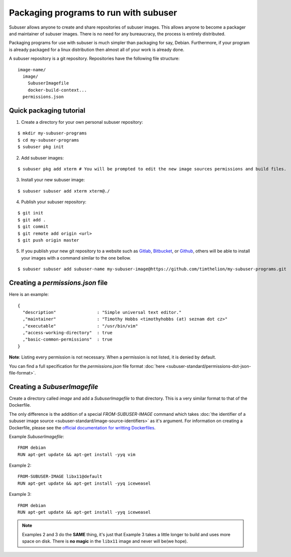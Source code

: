 Packaging programs to run with subuser
======================================

Subuser allows anyone to create and share repositories of subuser images.  This allows anyone to become a packager and maintainer of subuser images.  There is no need for any bureaucracy, the process is entirely distributed.

Packaging programs for use with subuser is much simpler than packaging for say, Debian.  Furthermore, if your program is already packaged for a linux distribution then almost all of your work is already done.

A subuser repository is a git repository.  Repositories have the following file structure::

  image-name/
    image/
      SubuserImagefile
      docker-build-context...
    permissions.json

Quick packaging tutorial
------------------------

1. Create a directory for your own personal subuser repository:

::
  
  $ mkdir my-subuser-programs
  $ cd my-subuser-programs
  $ subuser pkg init
  
2. Add subuser images:

::

   $ subuser pkg add xterm # You will be prompted to edit the new image sources permissions and build files.

3. Install your new subuser image:

::

   $ subuser subuser add xterm xterm@./

4. Publish your subuser repository:

::

  $ git init
  $ git add .
  $ git commit
  $ git remote add origin <url>
  $ git push origin master

5. If you publish your new git repository to a website such as `Gitlab <https://gitlab.com>`_, `Bitbucket <https://bitbucket.org>`_, or `Github <https://github.com>`_, others will be able to install your images with a command similar to the one bellow.

::

  $ subuser subuser add subuser-name my-subuser-image@https://github.com/timthelion/my-subuser-programs.git

Creating a `permissions.json` file
----------------------------------

Here is an example::

  {
    "description"                : "Simple universal text editor."
    ,"maintainer"                : "Timothy Hobbs <timothyhobbs (at) seznam dot cz>"
    ,"executable"                : "/usr/bin/vim"
    ,"access-working-directory"  : true
    ,"basic-common-permissions"  : true
  }

**Note**: Listing every permission is not necessary. When a permission is not listed, it is denied by default.

You can find a full specification for the `permissions.json` file format :doc:`here <subuser-standard/permissions-dot-json-file-format>`.

Creating a `SubuserImagefile`
-----------------------------

Create a directory called `image` and add a `SubuserImagefile` to that directory. This is a very similar format to that of the Dockerfile.

The only difference is the addition of a special `FROM-SUBUSER-IMAGE` command which takes :doc:`the identifier of a subuser image source <subuser-standard/image-source-identifiers>` as it's argument. For information on creating a Dockerfile, please see the `official documentation for writting Dockerfiles <https://docs.docker.com/reference/builder/>`_.

Example `SubuserImagefile`::

  FROM debian
  RUN apt-get update && apt-get install -yyq vim

Example 2::

  FROM-SUBUSER-IMAGE libx11@default
  RUN apt-get update && apt-get install -yyq iceweasel

Example 3::

  FROM debian
  RUN apt-get update && apt-get install -yyq iceweasel

.. note :: Examples 2 and 3 do the **SAME** thing, it's just that Example 3 takes a little longer to build and uses more space on disk.  There is **no magic** in the ``libx11`` image and never will be(we hope).

